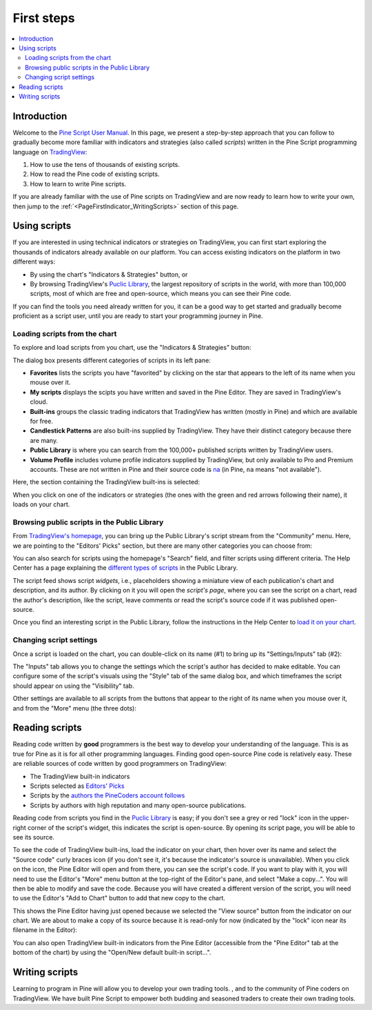 .. _PageFirstIndicator:


First steps
===========

.. contents:: :local:
    :depth: 3


Introduction
------------

Welcome to the `Pine Script User Manual <https://www.tradingview.com/pine-script-docs/en/v5/index.html>`__. 
In this page, we present a step-by-step approach that you can follow to gradually become more familiar with indicators and strategies (also called *scripts*) 
written in the Pine Script programming language on `TradingView <https://www.tradingview.com/>`__:

1. How to use the tens of thousands of existing scripts.
2. How to read the Pine code of existing scripts.
3. How to learn to write Pine scripts.

If you are already familiar with the use of Pine scripts on TradingView and are now ready to learn how to write your own,
then jump to the :ref:`<PageFirstIndicator_WritingScripts>` section of this page.


Using scripts
-------------

If you are interested in using technical indicators or strategies on TradingView, 
you can first start exploring the thousands of indicators already available on our platform. 
You can access existing indicators on the platform in two different ways:

- By using the chart's "Indicators & Strategies" button, or
- By browsing TradingView's `Puclic Library <https://www.tradingview.com/scripts/>`__, 
  the largest repository of scripts in the world, with more than 100,000 scripts, most of which are free and open-source, which means you can see their Pine code.

If you can find the tools you need already written for you, it can be a good way to get started and gradually become proficient as a script user, 
until you are ready to start your programming journey in Pine.




Loading scripts from the chart
^^^^^^^^^^^^^^^^^^^^^^^^^^^^^^

To explore and load scripts from you chart, use the "Indicators & Strategies" button:

.. image:: images/FirstSteps-FromTheChart-1.png

The dialog box presents different categories of scripts in its left pane:

- **Favorites** lists the scripts you have "favorited" by clicking on the star that appears to the left of its name when you mouse over it.
- **My scripts** displays the scipts you have written and saved in the Pine Editor. They are saved in TradingView's cloud.
- **Built-ins** groups the classic trading indicators that TradingView has written (mostly in Pine) and which are available for free.
- **Candlestick Patterns** are also built-ins supplied by TradingView. They have their distinct category because there are many.
- **Public Library** is where you can search from the 100,000+ published scripts written by TradingView users.
- **Volume Profile** includes volume profile indicators supplied by TradingView, but only available to Pro and Premium accounts. 
  These are not written in Pine and their source code is `na <https://www.tradingview.com/pine-script-reference/v5/#var_na>`__ (in Pine, ``na`` means "not available").

Here, the section containing the TradingView built-ins is selected:

.. image:: images/FirstSteps-FromTheChart-2.png

When you click on one of the indicators or strategies (the ones with the green and red arrows following their name), it loads on your chart.


Browsing public scripts in the Public Library
^^^^^^^^^^^^^^^^^^^^^^^^^^^^^^^^^^^^^^^^^^^^^

From `TradingView's homepage <https://www.tradingview.com/>`__, you can bring up the Public Library's script stream from the "Community" menu. 
Here, we are pointing to the "Editors' Picks" section, but there are many other categories you can choose from:

.. image:: images/FirstSteps-FromThePublicLibrary-1.png

You can also search for scripts using the homepage's "Search" field, and filter scripts using different criteria. 
The Help Center has a page explaining the `different types of scripts <https://www.tradingview.com/scripts/?solution=43000558522>`__ in the Public Library.

The script feed shows script *widgets*, i.e., placeholders showing a miniature view of each publication's chart and description, and its author.
By clicking on it you will open the *script's page*, where you can see the script on a chart, read the author's description, like the script, leave comments or 
read the script's source code if it was published open-source.

Once you find an interesting script in the Public Library, follow the instructions in the Help Center to `load it on your chart <https://www.tradingview.com/script/?solution=43000555216>`__.



Changing script settings
^^^^^^^^^^^^^^^^^^^^^^^^

Once a script is loaded on the chart, you can double-click on its name (#1) to bring up its "Settings/Inputs" tab (#2): 

.. image:: images/FirstSteps-ChangingScriptSettings-1.png

The "Inputs" tab allows you to change the settings which the script's author has decided to make editable. 
You can configure some of the script's visuals using the "Style" tab of the same dialog box,
and which timeframes the script should appear on using the "Visibility" tab.

Other settings are available to all scripts from the buttons that appear to the right of its name when you mouse over it, 
and from the "More" menu (the three dots):

.. image:: images/FirstSteps-ChangingScriptSettings-2.png


Reading scripts
---------------

Reading code written by **good** programmers is the best way to develop your understanding of the language.
This is as true for Pine as it is for all other programming languages. 
Finding good open-source Pine code is relatively easy. These are reliable sources of code written by good programmers on TradingView:

- The TradingView built-in indicators
- Scripts selected as `Editors' Picks <https://www.tradingview.com/scripts/editors-picks/>`__
- Scripts by the `authors the PineCoders account follows <https://www.tradingview.com/u/PineCoders/#following-people>`__
- Scripts by authors with high reputation and many open-source publications.

Reading code from scripts you find in the `Puclic Library <https://www.tradingview.com/scripts/>`__ is easy; 
if you don't see a grey or red "lock" icon in the upper-right corner of the script's widget, this indicates the script is open-source.
By opening its script page, you will be able to see its source.

To see the code of TradingView built-ins, load the indicator on your chart, then hover over its name and select the "Source code" curly braces icon 
(if you don't see it, it's because the indicator's source is unavailable). When you click on the icon, the Pine Editor will open and from there, 
you can see the script's code. If you want to play with it, you will need to use the Editor's "More" menu button at the top-right of the Editor's pane,
and select "Make a copy...". You will then be able to modify and save the code. Because you will have created a different version of the script, 
you will need to use the Editor's "Add to Chart" button to add that new copy to the chart.

This shows the Pine Editor having just opened because we selected the "View source" button from the indicator on our chart. 
We are about to make a copy of its source because it is read-only for now (indicated by the "lock" icon near its filename in the Editor):

.. image:: images/FirstSteps-ReadingScripts-1.png

You can also open TradingView built-in indicators from the Pine Editor (accessible from the "Pine Editor" tab at the bottom of the chart) by 
using the "Open/New default built-in script...".




.. _PageFirstIndicator_WritingScripts:

Writing scripts
---------------


Learning to program in Pine will allow you to develop your own trading tools. , and to the community of Pine coders on TradingView. 
We have built Pine Script to empower both budding and seasoned traders to create their own trading tools. 

